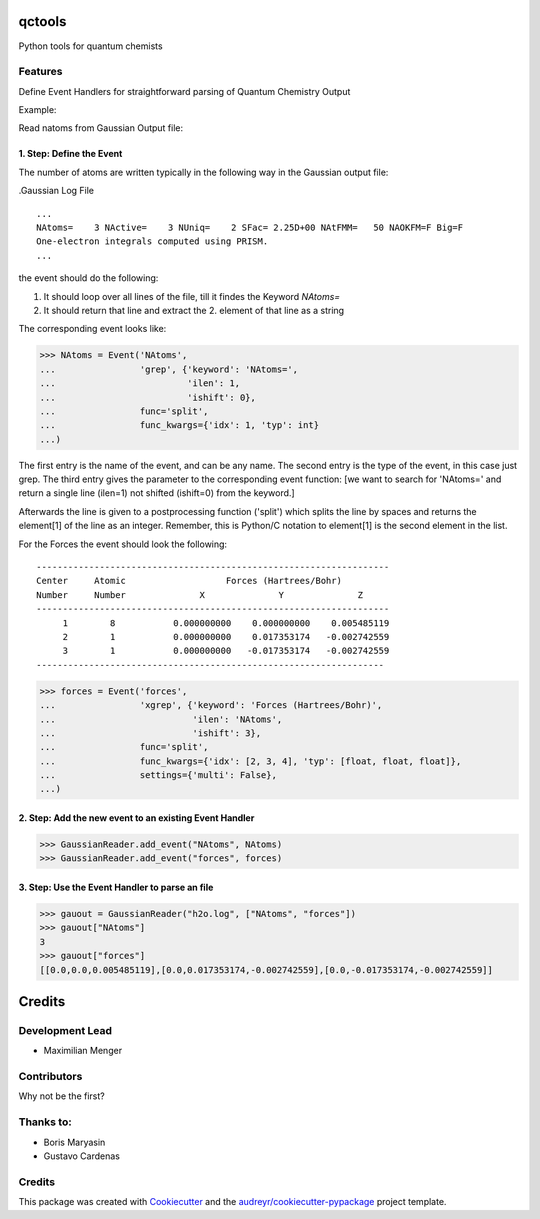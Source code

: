 =======
qctools
=======

Python tools for quantum chemists


Features
--------

Define Event Handlers for straightforward parsing of Quantum Chemistry Output

Example:

Read natoms from Gaussian Output file:

1. Step: Define the Event
~~~~~~~~~~~~~~~~~~~~~~~~~

The number of atoms are written typically in the following way
in the Gaussian output file:

.Gaussian Log File 

::

 ...
 NAtoms=    3 NActive=    3 NUniq=    2 SFac= 2.25D+00 NAtFMM=   50 NAOKFM=F Big=F
 One-electron integrals computed using PRISM.
 ...


the event should do the following:

1. It should loop over all lines of the file, till it findes the 
   Keyword `NAtoms=`
2. It should return that line and extract the 2. element of that 
   line as a string

The corresponding event looks like:

>>> NAtoms = Event('NAtoms',
...                'grep', {'keyword': 'NAtoms=',
...                         'ilen': 1,
...                         'ishift': 0},
...                func='split',
...                func_kwargs={'idx': 1, 'typ': int}
...)

The first entry is the name of the event, and can be any name.
The second entry is the type of the event, in this case just grep.
The third entry gives the parameter to the corresponding event function:
[we want to search for 'NAtoms=' and return a single line (ilen=1) 
not shifted (ishift=0) from the keyword.]

Afterwards the line is given to a postprocessing function ('split') which
splits the line by spaces and returns the element[1] of the line as an integer.
Remember, this is Python/C notation to element[1] is the second element in the list.


For the Forces the event should look the following:

::

   -------------------------------------------------------------------
   Center     Atomic                   Forces (Hartrees/Bohr)
   Number     Number              X              Y              Z
   -------------------------------------------------------------------
        1        8           0.000000000    0.000000000    0.005485119
        2        1           0.000000000    0.017353174   -0.002742559
        3        1           0.000000000   -0.017353174   -0.002742559
   ------------------------------------------------------------------


>>> forces = Event('forces',
...                'xgrep', {'keyword': 'Forces (Hartrees/Bohr)',
...                          'ilen': 'NAtoms',
...                          'ishift': 3},
...                func='split',
...                func_kwargs={'idx': [2, 3, 4], 'typ': [float, float, float]},
...                settings={'multi': False},
...)

2. Step: Add the new event to an existing Event Handler
~~~~~~~~~~~~~~~~~~~~~~~~~~~~~~~~~~~~~~~~~~~~~~~~~~~~~~~

>>> GaussianReader.add_event("NAtoms", NAtoms)
>>> GaussianReader.add_event("forces", forces)

3. Step: Use the Event Handler to parse an file
~~~~~~~~~~~~~~~~~~~~~~~~~~~~~~~~~~~~~~~~~~~~~~~

>>> gauout = GaussianReader("h2o.log", ["NAtoms", "forces"])
>>> gauout["NAtoms"] 
3
>>> gauout["forces"]
[[0.0,0.0,0.005485119],[0.0,0.017353174,-0.002742559],[0.0,-0.017353174,-0.002742559]]

=======
Credits
=======

Development Lead
----------------

* Maximilian Menger

Contributors
------------

Why not be the first?

Thanks to:
----------

* Boris Maryasin
* Gustavo Cardenas


Credits
-------

This package was created with Cookiecutter_ and the `audreyr/cookiecutter-pypackage`_ project template.

.. _Cookiecutter: https://github.com/audreyr/cookiecutter
.. _`audreyr/cookiecutter-pypackage`: https://github.com/audreyr/cookiecutter-pypackage
